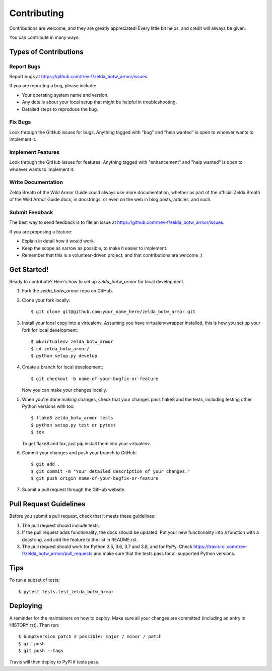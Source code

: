 .. highlight:: shell

============
Contributing
============

Contributions are welcome, and they are greatly appreciated! Every little bit
helps, and credit will always be given.

You can contribute in many ways:

Types of Contributions
----------------------

Report Bugs
~~~~~~~~~~~

Report bugs at https://github.com/trev-f/zelda_botw_armor/issues.

If you are reporting a bug, please include:

* Your operating system name and version.
* Any details about your local setup that might be helpful in troubleshooting.
* Detailed steps to reproduce the bug.

Fix Bugs
~~~~~~~~

Look through the GitHub issues for bugs. Anything tagged with "bug" and "help
wanted" is open to whoever wants to implement it.

Implement Features
~~~~~~~~~~~~~~~~~~

Look through the GitHub issues for features. Anything tagged with "enhancement"
and "help wanted" is open to whoever wants to implement it.

Write Documentation
~~~~~~~~~~~~~~~~~~~

Zelda Breath of the Wild Armor Guide could always use more documentation, whether as part of the
official Zelda Breath of the Wild Armor Guide docs, in docstrings, or even on the web in blog posts,
articles, and such.

Submit Feedback
~~~~~~~~~~~~~~~

The best way to send feedback is to file an issue at https://github.com/trev-f/zelda_botw_armor/issues.

If you are proposing a feature:

* Explain in detail how it would work.
* Keep the scope as narrow as possible, to make it easier to implement.
* Remember that this is a volunteer-driven project, and that contributions
  are welcome :)

Get Started!
------------

Ready to contribute? Here's how to set up `zelda_botw_armor` for local development.

1. Fork the `zelda_botw_armor` repo on GitHub.
2. Clone your fork locally::

    $ git clone git@github.com:your_name_here/zelda_botw_armor.git

3. Install your local copy into a virtualenv. Assuming you have virtualenvwrapper installed, this is how you set up your fork for local development::

    $ mkvirtualenv zelda_botw_armor
    $ cd zelda_botw_armor/
    $ python setup.py develop

4. Create a branch for local development::

    $ git checkout -b name-of-your-bugfix-or-feature

   Now you can make your changes locally.

5. When you're done making changes, check that your changes pass flake8 and the
   tests, including testing other Python versions with tox::

    $ flake8 zelda_botw_armor tests
    $ python setup.py test or pytest
    $ tox

   To get flake8 and tox, just pip install them into your virtualenv.

6. Commit your changes and push your branch to GitHub::

    $ git add .
    $ git commit -m "Your detailed description of your changes."
    $ git push origin name-of-your-bugfix-or-feature

7. Submit a pull request through the GitHub website.

Pull Request Guidelines
-----------------------

Before you submit a pull request, check that it meets these guidelines:

1. The pull request should include tests.
2. If the pull request adds functionality, the docs should be updated. Put
   your new functionality into a function with a docstring, and add the
   feature to the list in README.rst.
3. The pull request should work for Python 3.5, 3.6, 3.7 and 3.8, and for PyPy. Check
   https://travis-ci.com/trev-f/zelda_botw_armor/pull_requests
   and make sure that the tests pass for all supported Python versions.

Tips
----

To run a subset of tests::

$ pytest tests.test_zelda_botw_armor


Deploying
---------

A reminder for the maintainers on how to deploy.
Make sure all your changes are committed (including an entry in HISTORY.rst).
Then run::

$ bump2version patch # possible: major / minor / patch
$ git push
$ git push --tags

Travis will then deploy to PyPI if tests pass.
